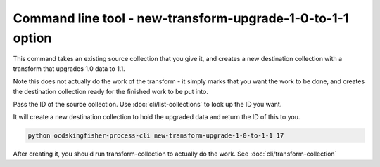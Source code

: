 Command line tool - new-transform-upgrade-1-0-to-1-1 option
===========================================================

This command takes an existing source collection that you give it, and creates a new destination collection with a transform that upgrades 1.0 data to 1.1.

Note this does not actually do the work of the transform - it simply marks that you want the work to be done, and creates the destination collection ready for the finished work to be put into.

Pass the ID of the source collection. Use :doc:`cli/list-collections` to look up the ID you want.

It will create a new destination collection to hold the upgraded data and return the ID of this to you.

.. code-block:: shell-session

    python ocdskingfisher-process-cli new-transform-upgrade-1-0-to-1-1 17

After creating it, you should run transform-collection to actually do the work. See :doc:`cli/transform-collection`
